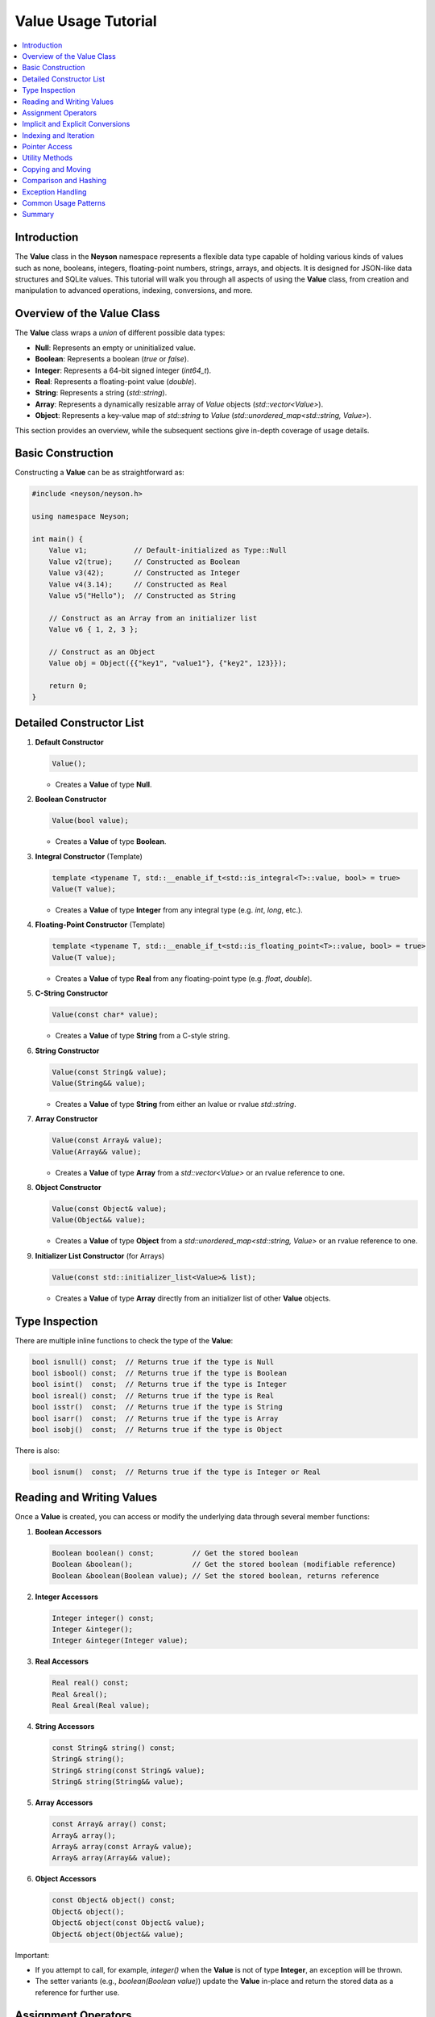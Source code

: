 Value Usage Tutorial
====================

.. contents::
   :depth: 2
   :local:

Introduction
------------
The **Value** class in the **Neyson** namespace represents a flexible data type capable of holding various kinds of values such as none, booleans, integers, floating-point numbers, strings, arrays, and objects. It is designed for JSON-like data structures and SQLite values. This tutorial will walk you through all aspects of using the **Value** class, from creation and manipulation to advanced operations, indexing, conversions, and more.

Overview of the Value Class
---------------------------
The **Value** class wraps a `union` of different possible data types:

- **Null**: Represents an empty or uninitialized value.
- **Boolean**: Represents a boolean (`true` or `false`).
- **Integer**: Represents a 64-bit signed integer (`int64_t`).
- **Real**: Represents a floating-point value (`double`).
- **String**: Represents a string (`std::string`).
- **Array**: Represents a dynamically resizable array of `Value` objects (`std::vector<Value>`).
- **Object**: Represents a key-value map of `std::string` to `Value` (`std::unordered_map<std::string, Value>`).

This section provides an overview, while the subsequent sections give in-depth coverage of usage details.

Basic Construction
------------------
Constructing a **Value** can be as straightforward as:

.. code-block:: c++

    #include <neyson/neyson.h>

    using namespace Neyson;

    int main() {
        Value v1;           // Default-initialized as Type::Null
        Value v2(true);     // Constructed as Boolean
        Value v3(42);       // Constructed as Integer
        Value v4(3.14);     // Constructed as Real
        Value v5("Hello");  // Constructed as String

        // Construct as an Array from an initializer list
        Value v6 { 1, 2, 3 };

        // Construct as an Object
        Value obj = Object({{"key1", "value1"}, {"key2", 123}});

        return 0;
    }

Detailed Constructor List
-------------------------
1. **Default Constructor**

   .. code-block:: c++

       Value();

   - Creates a **Value** of type **Null**.

2. **Boolean Constructor**

   .. code-block:: c++

       Value(bool value);

   - Creates a **Value** of type **Boolean**.

3. **Integral Constructor** (Template)

   .. code-block:: c++

       template <typename T, std::__enable_if_t<std::is_integral<T>::value, bool> = true>
       Value(T value);

   - Creates a **Value** of type **Integer** from any integral type (e.g. `int`, `long`, etc.).

4. **Floating-Point Constructor** (Template)

   .. code-block:: c++

       template <typename T, std::__enable_if_t<std::is_floating_point<T>::value, bool> = true>
       Value(T value);

   - Creates a **Value** of type **Real** from any floating-point type (e.g. `float`, `double`).

5. **C-String Constructor**

   .. code-block:: c++

       Value(const char* value);

   - Creates a **Value** of type **String** from a C-style string.

6. **String Constructor**

   .. code-block:: c++

       Value(const String& value);
       Value(String&& value);

   - Creates a **Value** of type **String** from either an lvalue or rvalue `std::string`.

7. **Array Constructor**

   .. code-block:: c++

       Value(const Array& value);
       Value(Array&& value);

   - Creates a **Value** of type **Array** from a `std::vector<Value>` or an rvalue reference to one.

8. **Object Constructor**

   .. code-block:: c++

       Value(const Object& value);
       Value(Object&& value);

   - Creates a **Value** of type **Object** from a `std::unordered_map<std::string, Value>` or an rvalue reference to one.

9. **Initializer List Constructor** (for Arrays)

   .. code-block:: c++

       Value(const std::initializer_list<Value>& list);

   - Creates a **Value** of type **Array** directly from an initializer list of other **Value** objects.

Type Inspection
---------------
There are multiple inline functions to check the type of the **Value**:

.. code-block:: c++

    bool isnull() const;  // Returns true if the type is Null
    bool isbool() const;  // Returns true if the type is Boolean
    bool isint()  const;  // Returns true if the type is Integer
    bool isreal() const;  // Returns true if the type is Real
    bool isstr()  const;  // Returns true if the type is String
    bool isarr()  const;  // Returns true if the type is Array
    bool isobj()  const;  // Returns true if the type is Object

There is also:

.. code-block:: c++

    bool isnum()  const;  // Returns true if the type is Integer or Real

Reading and Writing Values
--------------------------
Once a **Value** is created, you can access or modify the underlying data through several member functions:

1. **Boolean Accessors**

   .. code-block:: c++

       Boolean boolean() const;         // Get the stored boolean
       Boolean &boolean();              // Get the stored boolean (modifiable reference)
       Boolean &boolean(Boolean value); // Set the stored boolean, returns reference

2. **Integer Accessors**

   .. code-block:: c++

       Integer integer() const;
       Integer &integer();
       Integer &integer(Integer value);

3. **Real Accessors**

   .. code-block:: c++

       Real real() const;
       Real &real();
       Real &real(Real value);

4. **String Accessors**

   .. code-block:: c++

       const String& string() const;
       String& string();
       String& string(const String& value);
       String& string(String&& value);

5. **Array Accessors**

   .. code-block:: c++

       const Array& array() const;
       Array& array();
       Array& array(const Array& value);
       Array& array(Array&& value);

6. **Object Accessors**

   .. code-block:: c++

       const Object& object() const;
       Object& object();
       Object& object(const Object& value);
       Object& object(Object&& value);

Important:

- If you attempt to call, for example, `integer()` when the **Value** is not of type **Integer**, an exception will be thrown.
- The setter variants (e.g., `boolean(Boolean value)`) update the **Value** in-place and return the stored data as a reference for further use.

Assignment Operators
--------------------
You can also directly assign new values to an existing **Value**:

.. code-block:: c++

    inline Value &operator=(Boolean value);
    template <typename T, std::__enable_if_t<std::is_integral<T>::value, bool> = true>
    Value &operator=(T value);
    template <typename T, std::__enable_if_t<std::is_floating_point<T>::value, bool> = true>
    Value &operator=(T value);
    Value &operator=(const char *value);
    Value &operator=(const String &value);
    Value &operator=(String &&value);
    Value &operator=(const Array &value);
    Value &operator=(Array &&value);
    Value &operator=(const Object &value);
    Value &operator=(Object &&value);
    Value &operator=(const std::initializer_list<Value> &list);

For example:

.. code-block:: c++

    Value val;
    val = true;          // Now val is Boolean
    val = 42;            // Now val is Integer
    val = 3.14;          // Now val is Real
    val = "Hello world"; // Now val is String
    val = {1,2,3};       // Now val is an Array
    // etc.

Implicit and Explicit Conversions
---------------------------------
The **Value** class provides explicit operators to convert a **Value** to certain fundamental types:

.. code-block:: c++

    explicit operator Boolean() const;
    explicit operator Integer() const;
    explicit operator Real() const;
    explicit operator String() const;

Additionally, there are helper methods:

.. code-block:: c++

    Boolean tobool() const;
    Integer toint() const;
    Real toreal() const;
    String tostr() const;

These methods or operators attempt to convert the current data to the requested type. Here are the conversions that can happen:

- to boolean:

  * Null -> false
  * Boolean -> its value
  * Integer -> non-zero: true, zero: false
  * Real -> non-zero: true, close-to-zero: false
  * String -> not-empty: true, empty: false
  * Array -> not-empty: true, empty: false
  * Object -> not-empty: true, empty: false

- to integer:

  * Null -> 0
  * Boolean -> true: 1, false: 0
  * Integer -> itself
  * Real -> integer value of floating-point
  * String -> converted to integer if convertable, else an exception is thrown
  * Else -> an exception is thrown

- to real:

  * Null -> 0.0
  * Boolean -> true: 1.0, false: 0.0
  * Integer -> its value
  * Real -> itself
  * String -> converted to floating-point if convertable, else an exception is thrown
  * Else -> an exception is thrown

- to string:

  * Null -> empty string
  * Boolean -> true: "true", false: "false"
  * Integer -> its value to string
  * Real -> its value to string
  * String -> itself
  * Else -> an exception is thrown

Indexing and Iteration
----------------------
Arrays and objects (maps) can be indexed to get or set elements:

1. **Array Indexing**:

   .. code-block:: c++

       Value& operator[](size_t index);
       const Value& operator[](size_t index) const;

   Example usage:

   .. code-block:: c++

       Value arr = { 1, 2, 3 };
       arr[1] = 42; // changes second element from 2 to 42

2. **Object Indexing**:

   .. code-block:: c++

       Value& operator[](const std::string &key);
       const Value& operator[](const std::string &key) const;

   Example usage:

   .. code-block:: c++

       Value obj = Object({{"id", 1234}, {"name", "test"}});
       // retrieve
       std::cout << "ID: " << obj["id"].integer() << std::endl;

3. **Iteration**:

   - You can iterate over **Array** elements via standard C++ range-based loops or iterators:

     .. code-block:: c++

         Value arr = { 1, 2, 3 };
         for (auto& item : arr) {
             std::cout << item.integer() << std::endl;
         }

   - To iterate over an **Object**, use the underlying container (`object()`), which returns a `std::unordered_map<std::string, Value>`:

     .. code-block:: c++

       Value obj = Object({{"one", 1}, {"two", 2}});
         for (const auto& [key, val] : obj.object()) {
             std::cout << key << " -> " << val.integer() << std::endl;
         }

Pointer Access
--------------
The class provides:

.. code-block:: c++

    Value &operator()(const std::string &pointer);
    const Value &operator()(const std::string &pointer) const;

This is intended for more advanced usage (JSON Pointer navigation). If you store hierarchical data in arrays and objects, `(pointer)` can give you a direct path to the nested element.

Utility Methods
---------------
1. **Add Methods**

   .. code-block:: c++

       Value &add(const Value &value);
       Value &add(Value &&value);
       Value &add(const String &key, const Value &value);
       Value &add(const String &key, Value &&value);

   - For arrays: `add()` appends a new element to the **Array**.
   - For objects: `add(key, value)` inserts a key-value pair into the **Object**.

2. **contains**

   .. code-block:: c++

       bool contains(const String &key) const;

   - Returns `true` if the **Object** contains the specified key. Throws an exception or has undefined behavior if called on a non-object.

3. **size**

   .. code-block:: c++

       size_t size() const;

   - For an **Array**, returns the number of elements.
   - For an **Object**, returns the number of key-value pairs.
   - For other types, returns `0`.

4. **empty**

   .. code-block:: c++

       bool empty() const;

   - Returns `true` if the object is Null, or if the Array/Object has zero elements, or if the String is empty.

5. **clear**

   .. code-block:: c++

       void clear();

   - Resets the **Value** to Null if it was not Null. If it's an Array or Object, clears all elements.

6. **remove**

   .. code-block:: c++

       void remove(size_t index);
       bool remove(const String &key);

   - For an **Array**, removes the element at the given index.
   - For an **Object**, removes the key-value pair for the given key and returns `true` if found.

Copying and Moving
------------------
The **Value** class supports copy and move semantics:

- **Copy Constructor** and **Copy Assignment**: Performs a deep copy of the data.
- **Move Constructor** and **Move Assignment**: Transfers ownership of resources without copying.

Be aware that copy operations can be expensive if the **Value** is large or nested. Use moves when possible for performance.

Comparison and Hashing
----------------------
The class implements:

- **operator==**: Compares two **Value** objects for equality. Equality is type- and data-sensitive.
- **operator<**: Provides a strict-weak ordering. Typically used for sorting or storing in ordered containers.

In addition, specialized `std::hash` implementations exist for **Value**, **Array**, and **Object**, enabling use as keys in hash-based data structures (e.g., `std::unordered_map<Neyson::Value, T>`).

Exception Handling
------------------
Any misuse or type mismatch throws a `Neyson::Exception`, which extends `std::exception`. The exception includes a descriptive message about what went wrong.

Common Usage Patterns
---------------------
1. **Building a nested JSON-like object**:

   .. code-block:: c++

       Value root = Value::Object();
       root["name"] = "Example";
       root["version"] = 1;
       root["tags"] = { "tag1", "tag2", "tag3" };
       root["nested"] = Value::Object().add("key1", 42).add("key2", "value2");

2. **Reading from a Value**:

   .. code-block:: c++

       if (root.contains("name")) {
           std::string name = root["name"].string();
           std::cout << "Name: " << name << std::endl;
       }
       if (root["tags"].isarr()) {
           for (auto& tag : root["tags"]) {
               std::cout << "Tag: " << tag.string() << std::endl;
           }
       }

3. **Modifying in place**:

   .. code-block:: c++

       root["version"].integer(root["version"].integer() + 1); // Increment version

4. **Resetting**:

   .. code-block:: c++

       root.clear();   // root is now Type::Null

Summary
-------
The **Value** class is a powerful building block for representing diverse data in JSON-like or similarly structured formats. Its versatility allows for easy usage in:
- Building hierarchical objects and arrays.
- Storing and retrieving strongly typed data (booleans, integers, reals, strings).
- Iterating through arrays and objects in a natural, C++-friendly way.
- Safely performing type checks and conversions to avoid runtime errors.
